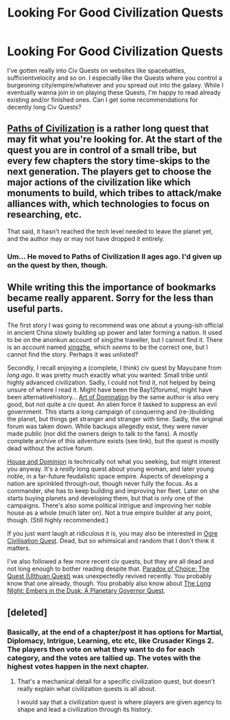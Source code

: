 #+TITLE: Looking For Good Civilization Quests

* Looking For Good Civilization Quests
:PROPERTIES:
:Score: 10
:DateUnix: 1567135890.0
:DateShort: 2019-Aug-30
:END:
I've gotten really into Civ Quests on websites like spacebattles, sufficientvelocity and so on. I especially like the Quests where you control a burgeoning city/empire/whatever and you spread out into the galaxy. While I eventually wanna join in on playing these Quests, I'm happy to read already existing and/or finished ones. Can I get some recommendations for decently long Civ Quests?


** [[https://forums.sufficientvelocity.com/threads/paths-of-civilization.36410/][Paths of Civilization]] is a rather long quest that may fit what you're looking for. At the start of the quest you are in control of a small tribe, but every few chapters the story time-skips to the next generation. The players get to choose the major actions of the civilization like which monuments to build, which tribes to attack/make alliances with, which technologies to focus on researching, etc.

That said, it hasn't reached the tech level needed to leave the planet yet, and the author may or may not have dropped it entirely.
:PROPERTIES:
:Author: ShiranaiWakaranai
:Score: 4
:DateUnix: 1567138096.0
:DateShort: 2019-Aug-30
:END:

*** Um... He moved to Paths of Civilization II ages ago. I'd given up on the quest by then, though.
:PROPERTIES:
:Author: thrawnca
:Score: 1
:DateUnix: 1567198329.0
:DateShort: 2019-Aug-31
:END:


** While writing this the importance of bookmarks became really apparent. Sorry for the less than useful parts.

The first story I was going to recommend was one about a young-ish official in ancient China slowly building up power and later forming a nation. It used to be on the anonkun account of xingzhe traveller, but I cannot find it. There is an account named [[https://fiction.live/user/xingzhe/stories][xingzhe]], which /seems/ to be the correct one, but I cannot find the story. Perhaps it was unlisted?

Secondly, I recall enjoying a (complete, I think) civ quest by Mayuzane from /long ago/. It was pretty much exactly what you wanted: Small tribe until highly advanced civilization. Sadly, I could not find it, not helped by being unsure of where I read it. Might have been the Bay12forumsl, might have been alternativehistory... [[https://eagle-time.com/showthread.php?tid=1710][Art of Domination]] by the same author is also very good, but not quite a civ quest. An alien force it tasked to suppress an evil government. This starts a long campaign of conquering and (re-)building the planet, but things get stranger and stranger with time. Sadly, the original forum was taken down. While backups allegedly exist, they were never made public (nor did the owners deign to talk to the fans). A mostly complete archive of this adventure exists (see link), but the quest is mostly dead without the active forum.

[[https://houseanddominion.fandom.com/wiki/House_%26_Dominion_Complete_Archive][House and Dominion]] is technically not what you seeking, but might interest you anyway. It's a /really/ long quest about young woman, and later young noble, in a far-future feudalistic space empire. Aspects of developing a nation are sprinkled through-out, though never fully the focus. As a commander, she has to keep building and improving her fleet. Later on she starts buying planets and developing them, but that is only one of the campaigns. There's also some political intrigue and improving her noble house as a whole (much later on). Not a true empire builder at any point, though. (Still highly recommended.)

If you just want laugh at ridiculous it is, you may also be interested in [[http://suptg.thisisnotatrueending.com/archive.html?tags=Ogre%20Civilization%20Quest][Ogre Civilisation Quest]]. Dead, but so whimsical and random that I don't think it matters.

I've also followed a few more recent civ quests, but they are all dead and not long enough to bother reading despite that. [[https://forums.sufficientvelocity.com/threads/paradox-of-choice-the-quest-ulthuan-quest.16351/][Paradox of Choice: The Quest (Ulthuan Quest)]] was unexpectedly revived recently. You probably know that one already, though. You probably also know about [[https://forums.sufficientvelocity.com/threads/the-long-night-part-one-embers-in-the-dusk-a-planetary-governor-quest-43k.10642/][The Long NIght: Embers in the Dusk: A Planetary Governor Quest]].
:PROPERTIES:
:Author: torac
:Score: 2
:DateUnix: 1567207071.0
:DateShort: 2019-Aug-31
:END:


** [deleted]
:PROPERTIES:
:Score: 1
:DateUnix: 1567316820.0
:DateShort: 2019-Sep-01
:END:

*** Basically, at the end of a chapter/post it has options for Martial, Diplomacy, Intrigue, Learning, etc etc, like Crusader Kings 2. The players then vote on what they want to do for each category, and the votes are tallied up. The votes with the highest votes happen in the next chapter.
:PROPERTIES:
:Score: 1
:DateUnix: 1567329449.0
:DateShort: 2019-Sep-01
:END:

**** That's a mechanical detail for a specific civilization quest, but doesn't really explain what civilization quests is all about.

I would say that a civilization quest is where players are given agency to shape and lead a civilization through its history.
:PROPERTIES:
:Author: hackerkiba
:Score: 1
:DateUnix: 1567496170.0
:DateShort: 2019-Sep-03
:END:
